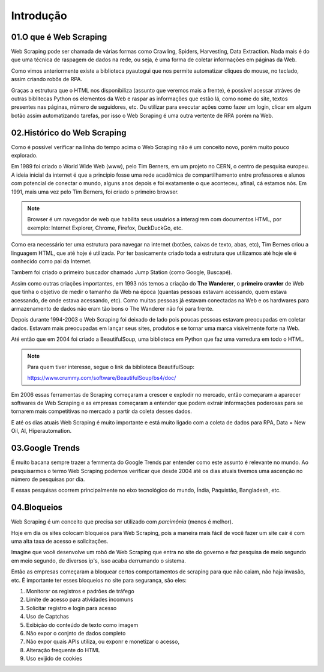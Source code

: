 Introdução
****

01.O que é Web Scraping
====

.. image:: images/web_scrap/web_scrap.png
   :align: center
   :width: 450

Web Scraping pode ser chamada de várias formas como Crawling, Spiders, Harvesting, Data Extraction. Nada mais é do que uma técnica de raspagem de dados na rede, ou seja, é uma forma de coletar informações em páginas da Web.

Como vimos anteriormente existe a biblioteca pyautogui que nos permite automatizar cliques do mouse, no teclado, assim criando robôs de RPA.

Graças a estrutura que o HTML nos disponibiliza (assunto que veremos mais a frente), é possível acessar atráves de outras biblitecas Python os elementos da Web e raspar as informações que estão lá, como nome do site, textos presentes nas páginas, número de seguidores, etc. 
Ou utilizar para executar ações como fazer um login, clicar em algum botão assim automatizando tarefas, por isso o Web Scraping é uma outra vertente de RPA porém na Web.

02.Histórico do Web Scraping
====

.. image:: images/web_scrap/historico.png
   :align: center
   :width: 700



Como é possível verificar na linha do tempo acima o Web Scraping não é um conceito novo, porém muito pouco explorado. 

Em 1989 foi criado o World Wide Web (www), pelo Tim Berners, em um projeto no CERN, o centro de pesquisa europeu.
A ideia inicial da internet é que a princípio fosse uma rede acadêmica de compartilhamento entre professores e alunos com potencial de conectar o mundo, alguns anos depois e foi exatamente o que aconteceu, afinal, cá estamos nós.
Em 1991, mais uma vez pelo Tim Berners, foi criado o primeiro browser. 

.. note:: 

   Browser é um navegador de web que habilita seus usuários a interagirem com documentos HTML, por exemplo:
   Internet Explorer, Chrome, Firefox, DuckDuckGo, etc.

Como era necessário ter uma estrutura para navegar na internet (botões, caixas de texto, abas, etc), Tim Bernes criou a linguagem HTML, que até hoje é utilizada. Por ter basicamente criado toda a estrutura que utilizamos até hoje ele é conhecido como pai da Internet.

Tambem foi criado o primeiro buscador chamado Jump Station (como Google, Buscapé).

Assim como outras criações importantes, em 1993 nós temos a criação do **The Wanderer**, o **primeiro crawler** de Web que tinha o objetivo de medir o tamanho da Web na época (quantas pessoas estavam acessando, quem estava acessando, de onde estava acessando, etc).
Como muitas pessoas já estavam conectadas na Web e os hardwares para armazenamento de dados não eram tão bons o The Wanderer não foi para frente.

Depois durante 1994-2003 o Web Scraping foi deixado de lado pois poucas pessoas estavam preocupadas em coletar dados. Estavam mais preocupadas em lançar seus sites, produtos e se tornar uma marca visivelmente forte na Web.

.. image:: images/web_scrap/BeautifulSoup.png
   :align: center
   :width: 450

Até então que em 2004 foi criado a BeautifulSoup, uma biblioteca em Python que faz uma varredura em todo o HTML.

.. note::

   Para quem tiver interesse, segue o link da biblioteca BeautifulSoup:

   https://www.crummy.com/software/BeautifulSoup/bs4/doc/

Em 2006 essas ferramentas de Scraping começaram a crescer e explodir no mercado, então começaram a aparecer softwares de Web Scraping e as empresas começaram a entender que  podem extrair informações poderosas para se tornarem mais competitivas no mercado a partir da coleta desses dados. 

E até os dias atuais Web Scraping é muito importante e está muito ligado com a coleta de dados para RPA, Data = New Oil, AI, Hiperautomation.

03.Google Trends
====

É muito bacana sempre trazer a ferrmenta do Google Trends par entender como este assunto é relevante no mundo.
Ao pesquisarmos o termo Web Scraping podemos verificar que desde 2004 até os dias atuais tivemos uma ascenção no número de pesquisas por dia. 

.. image:: images/web_scrap/google_trends.png
   :align: center
   :width: 450

E essas pesquisas ocorrem principalmente no eixo tecnológico do mundo, Índia, Paquistão, Bangladesh, etc.

.. image:: images/web_scrap/google_trends_regiao.png
   :align: center
   :width: 
   

04.Bloqueios
====

Web Scraping é um conceito que precisa ser utilizado com *parcimônia* (menos é melhor).

Hoje em dia os sites colocam bloqueios para Web Scraping, pois a maneira mais fácil de você fazer um site cair é com uma alta taxa de acesso e solicitações.

Imagine que você desenvolve um robô de Web Scraping que entra no site do governo e faz pesquisa de meio segundo em meio segundo, de diversos ip's, isso acaba derrumando o sistema.

Então as empresas começaram a bloquear certos comportamentos de scraping para que não caiam, não haja invasão, etc. 
É importante ter esses bloqueios no site para segurança, são eles:

1. Monitorar os registros e padrões de tráfego
2. Limite de acesso para atividades incomuns
3. Solicitar registro e login para acesso
4. Uso de Captchas
5. Exibição do conteúdo de texto como imagem
6. Não expor o conjnto de dados completo
7. Não expor quais APIs utiliza, ou exponr e monetizar o acesso,
8. Alteração frequente do HTML
9. Uso exijido de cookies
